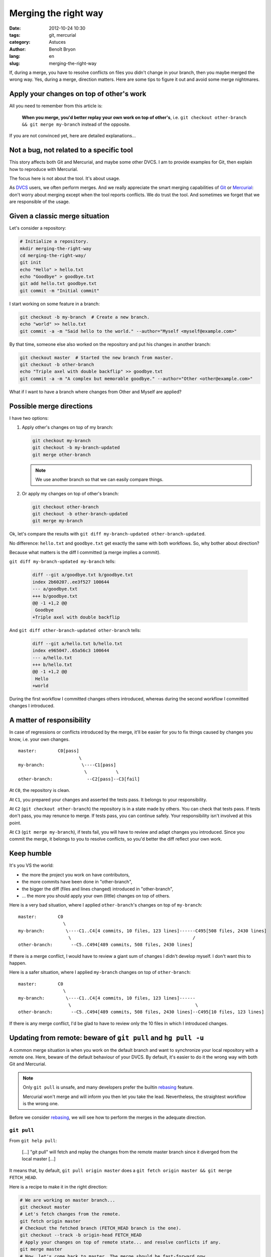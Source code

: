 #####################
Merging the right way
#####################

:date: 2012-10-24 10:30
:tags: git, mercurial
:category: Astuces
:author: Benoît Bryon
:lang: en
:slug: merging-the-right-way

If, during a merge, you have to resolve conflicts on files you didn't change
in your branch, then you maybe merged the wrong way. Yes, during a merge,
direction matters. Here are some tips to figure it out and avoid some merge
nightmares.


*****************************************
Apply your changes on top of other's work
*****************************************

All you need to remember from this article is:

  **When you merge, you'd better replay your own work on top of other's**, i.e.
  ``git checkout other-branch && git merge my-branch`` instead of the opposite.

If you are not convinced yet, here are detailed explanations...


*****************************************
Not a bug, not related to a specific tool
*****************************************

This story affects both Git and Mercurial, and maybe some other DVCS. I am to
provide examples for Git, then explain how to reproduce with Mercurial.

The focus here is not about the tool. It's about usage.

As `DVCS`_ users, we often perform merges.
And we really appreciate the smart merging capabilities of `Git`_ or
`Mercurial`_: don't worry about merging except when the tool reports conflicts.
We do trust the tool. And sometimes we forget that we are responsible of the
usage.


*******************************
Given a classic merge situation
*******************************

Let's consider a repository:

.. code-block:: sh

   # Initialize a repository.
   mkdir merging-the-right-way
   cd merging-the-right-way/
   git init
   echo "Hello" > hello.txt
   echo "Goodbye" > goodbye.txt
   git add hello.txt goodbye.txt
   git commit -m "Initial commit"

I start working on some feature in a branch:

.. code-block:: sh

   git checkout -b my-branch  # Create a new branch.
   echo "world" >> hello.txt
   git commit -a -m "Said hello to the world." --author="Myself <myself@example.com>"

By that time, someone else also worked on the repository and put his changes
in another branch:

.. code-block:: sh

   git checkout master  # Started the new branch from master.
   git checkout -b other-branch
   echo "Triple axel with double backflip" >> goodbye.txt
   git commit -a -m "A complex but memorable goodbye." --author="Other <other@example.com>"

What if I want to have a branch where changes from Other and Myself are
applied?


*************************
Possible merge directions
*************************

I have two options:

1. Apply other's changes on top of my branch:

   .. code-block:: sh

      git checkout my-branch
      git checkout -b my-branch-updated
      git merge other-branch

   .. note::

      We use another branch so that we can easily compare things.

2. Or apply my changes on top of other's branch:

   .. code-block:: sh

      git checkout other-branch
      git checkout -b other-branch-updated
      git merge my-branch

Ok, let's compare the results with
``git diff my-branch-updated other-branch-updated``.

No difference: ``hello.txt`` and ``goodbye.txt`` get exactly the same with both
workflows. So, why bother about direction?

Because what matters is the diff I committed (a merge implies a commit).

``git diff my-branch-updated my-branch`` tells:

 .. code-block:: diff

    diff --git a/goodbye.txt b/goodbye.txt
    index 2b60207..ee3f527 100644
    --- a/goodbye.txt
    +++ b/goodbye.txt
    @@ -1 +1,2 @@
     Goodbye
    +Triple axel with double backflip

And ``git diff other-branch-updated other-branch`` tells:

   .. code-block:: diff

      diff --git a/hello.txt b/hello.txt
      index e965047..65a56c3 100644
      --- a/hello.txt
      +++ b/hello.txt
      @@ -1 +1,2 @@
       Hello
      +world

During the first workflow I committed changes others introduced, whereas
during the second workflow I committed changes I introduced.


**************************
A matter of responsibility
**************************

In case of regressions or conflicts introduced by the merge, it'll be easier
for you to fix things caused by changes you know, i.e. your own changes.

::

    master:        C0[pass]
                           \
    my-branch:              \----C1[pass]
                             \           \
    other-branch:             --C2[pass]--C3[fail]

At ``C0``, the repository is clean.

At ``C1``, you prepared your changes and asserted the tests pass. It belongs
to your responsibility.

At ``C2`` (``git checkout other-branch``) the repository is in a state made by
others. You can check that tests pass. If tests don't pass, you may renunce to
merge. If tests pass, you can continue safely. Your responsibility isn't
involved at this point.

At ``C3`` (``git merge my-branch``), if tests fail, you will have to review and
adapt changes you introduced. Since you commit the merge, it belongs to you to
resolve conflicts, so you'd better the diff reflect your own work.


***********
Keep humble
***********

It's you VS the world:

* the more the project you work on have contributors,
* the more commits have been done in "other-branch",
* the bigger the diff (files and lines changed)  introduced in "other-branch",
* ... the more you should apply your own (little) changes on top of others.

Here is a very bad situation, where I applied ``other-branch``'s changes on top
of ``my-branch``:

::

    master:        C0
                     \
    my-branch:        \----C1..C4[4 commits, 10 files, 123 lines]------C495[508 files, 2430 lines]
                       \                                              /
    other-branch:       --C5..C494[489 commits, 508 files, 2430 lines]

If there is a merge conflict, I would have to review a giant sum of changes I
didn't develop myself. I don't want this to happen.

Here is a safer situation, where I applied ``my-branch`` changes on top of
``other-branch``:

::

    master:        C0
                     \
    my-branch:        \----C1..C4[4 commits, 10 files, 123 lines]------
                       \                                               \
    other-branch:       --C5..C494[489 commits, 508 files, 2430 lines]--C495[10 files, 123 lines]

If there is any merge conflict, I'd be glad to have to review only the 10 files
in which I introduced changes.


***************************************************************
Updating from remote: beware of ``git pull`` and ``hg pull -u``
***************************************************************

A common merge situation is when you work on the default branch and want to
synchronize your local repository with a remote one. Here, beware of the
default behaviour of your DVCS. By default, it's easier to do it the wrong way
with both Git and Mercurial.

.. note::

   Only ``git pull`` is unsafe, and many developers prefer the builtin
   `rebasing`_ feature.

   Mercurial won't merge and will inform you then let you take the lead.
   Nevertheless, the straightest workflow is the wrong one.

Before we consider `rebasing`_, we will see how to perform the merges in the
adequate direction.

``git pull``
============

From ``git help pull``:

  [...] "git pull" will fetch and replay the changes from the remote master
  branch since it diverged from the local master [...]

It means that, by default, ``git pull origin master`` does a
``git fetch origin master && git merge FETCH_HEAD``.

Here is a recipe to make it in the right direction:

.. code-block:: sh

   # We are working on master branch...
   git checkout master
   # Let's fetch changes from the remote.
   git fetch origin master
   # Checkout the fetched branch (FETCH_HEAD branch is the one).
   git checkout --track -b origin-head FETCH_HEAD
   # Apply your changes on top of remote state... and resolve conflicts if any.
   git merge master
   # Now, let's come back to master. The merge should be fast-forward now.
   git checkout master
   git merge origin-head
   # And cleanup temporary merge branch.
   git branch -d origin-head

Looks a bit boring, isn't it? In fact, it looks like `rebasing`_.

``hg pull -u``
==============

From ``hg pull``:

  -u --update    update to new branch head if changesets were pulled

It means that, by default, ``hg pull -u`` does a ``hg pull`` then tries a
``hg update``.

If the remote contains changes, you'll get a notice like this...

  not updating, since new heads added

... and then it's up to you to perform the merge.

Here is a recipe to make it in the right direction:

.. code-block:: sh

   # We are working on the "default" branch.
   hg update -C default
   # Remember the current tip reference.
   hg tag my-tip
   # Fetch the changes from "default" remote.
   hg pull default
   # Place yourself on the latest commit from remote branch. Let's suppose it
   # is the "tip" if changes were applied on remote.
   hg update -C tip
   # Apply your changes on top of remote's.
   hg merge my-tip
   # Some cleanup.
   hg tag --remove my-tip

Looks a bit boring, isn't it? In fact, it looks like `rebasing`_.


********
Rebasing
********

Another common merge situation is when you are working in a topic branch, and
want to refresh this topic branch against the main development branch (i.e.
"master" or "default", from the remote repository).

The common mistake here is to merge the main branch, i.e.
``git checkout topic-branch && git merge master``.

And we don't want to apply the topic changeset into master yet, i.e. we are not
ready for a ``git checkout master && git merge topic-merge``.

That's where rebase may be useful. You'll find many resources about
`Git's builtin rebase`_ or `Mercurial's rebase extension`_ over the internet.

Typical usages are ``git checkout topic-branch && git rebase master`` and
``git checkout master && git pull --rebase``.

Rebase is really useful.

But keep in mind that standard rebase alters history. In some situations, it
could be harmful. A solution is to replace the rebase feature with merges.
But that's another story I call `psycho-rebasing`_.


.. _`DVCS`: https://en.wikipedia.org/wiki/Distributed_revision_control
.. _`Git`: http://git-scm.com/
.. _`Mercurial`: http://mercurial.selenic.com/
.. _`Git's builtin rebase`: http://git-scm.com/book/en/Git-Branching-Rebasing
.. _`Mercurial's rebase extension`: 
   http://mercurial.selenic.com/wiki/RebaseExtension
.. _`psycho-rebasing`: ../psycho-rebasing-en.html
